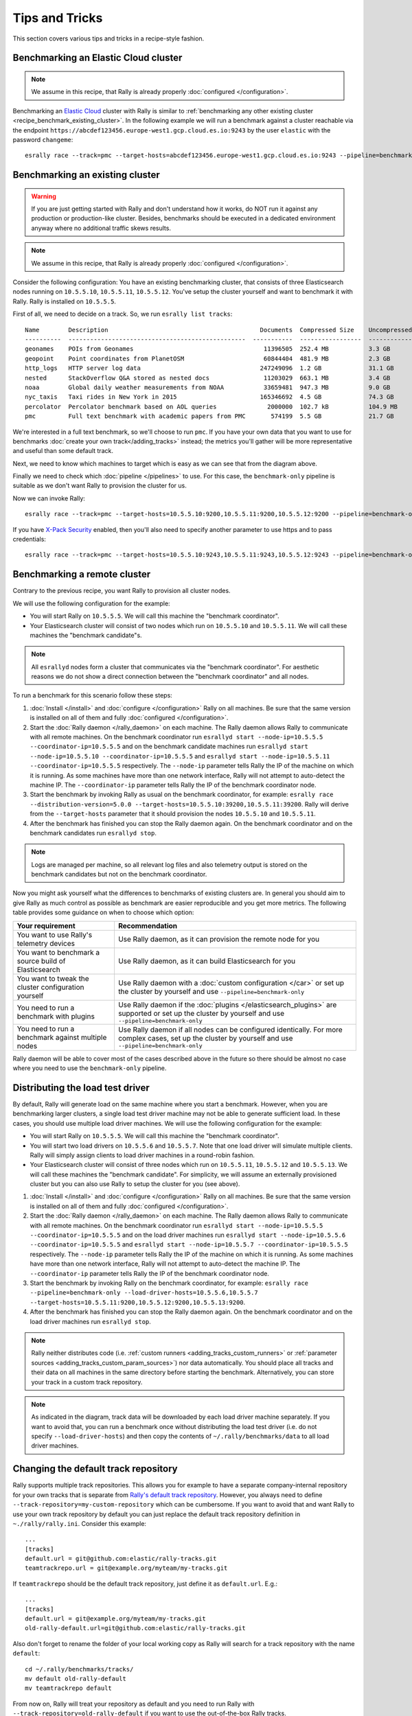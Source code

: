 Tips and Tricks
===============

This section covers various tips and tricks in a recipe-style fashion.

Benchmarking an Elastic Cloud cluster
-------------------------------------

.. note::

    We assume in this recipe, that Rally is already properly :doc:`configured </configuration>`.

Benchmarking an `Elastic Cloud <https://www.elastic.co/cloud/>`_ cluster with Rally is similar to :ref:`benchmarking any other existing cluster <recipe_benchmark_existing_cluster>`. In the following example we will run a benchmark against a cluster reachable via the endpoint ``https://abcdef123456.europe-west1.gcp.cloud.es.io:9243`` by the user ``elastic`` with the password ``changeme``::

    esrally race --track=pmc --target-hosts=abcdef123456.europe-west1.gcp.cloud.es.io:9243 --pipeline=benchmark-only --client-options="timeout:60,use_ssl:true,verify_certs:true,basic_auth_user:'elastic',basic_auth_password:'changeme'"

.. _recipe_benchmark_existing_cluster:

Benchmarking an existing cluster
--------------------------------

.. warning::

    If you are just getting started with Rally and don't understand how it works, do NOT run it against any production or production-like cluster. Besides, benchmarks should be executed in a dedicated environment anyway where no additional traffic skews results.

.. note::

    We assume in this recipe, that Rally is already properly :doc:`configured </configuration>`.

Consider the following configuration: You have an existing benchmarking cluster, that consists of three Elasticsearch nodes running on ``10.5.5.10``, ``10.5.5.11``, ``10.5.5.12``. You've setup the cluster yourself and want to benchmark it with Rally. Rally is installed on ``10.5.5.5``.

.. image:: benchmark_existing.png
   :alt: Sample Benchmarking Scenario

First of all, we need to decide on a track. So, we run ``esrally list tracks``::

    Name        Description                                          Documents  Compressed Size    Uncompressed Size    Default Challenge        All Challenges
    ----------  -------------------------------------------------  -----------  -----------------  -------------------  -----------------------  ---------------------------
    geonames    POIs from Geonames                                    11396505  252.4 MB           3.3 GB               append-no-conflicts      append-no-conflicts,appe...
    geopoint    Point coordinates from PlanetOSM                      60844404  481.9 MB           2.3 GB               append-no-conflicts      append-no-conflicts,appe...
    http_logs   HTTP server log data                                 247249096  1.2 GB             31.1 GB              append-no-conflicts      append-no-conflicts,appe...
    nested      StackOverflow Q&A stored as nested docs               11203029  663.1 MB           3.4 GB               nested-search-challenge  nested-search-challenge,...
    noaa        Global daily weather measurements from NOAA           33659481  947.3 MB           9.0 GB               append-no-conflicts      append-no-conflicts,appe...
    nyc_taxis   Taxi rides in New York in 2015                       165346692  4.5 GB             74.3 GB              append-no-conflicts      append-no-conflicts,appe...
    percolator  Percolator benchmark based on AOL queries              2000000  102.7 kB           104.9 MB             append-no-conflicts      append-no-conflicts,appe...
    pmc         Full text benchmark with academic papers from PMC       574199  5.5 GB             21.7 GB              append-no-conflicts      append-no-conflicts,appe...

We're interested in a full text benchmark, so we'll choose to run ``pmc``. If you have your own data that you want to use for benchmarks :doc:`create your own track</adding_tracks>` instead; the metrics you'll gather will be more representative and useful than some default track.

Next, we need to know which machines to target which is easy as we can see that from the diagram above.

Finally we need to check which :doc:`pipeline </pipelines>` to use. For this case, the ``benchmark-only`` pipeline is suitable as we don't want Rally to provision the cluster for us.

Now we can invoke Rally::

    esrally race --track=pmc --target-hosts=10.5.5.10:9200,10.5.5.11:9200,10.5.5.12:9200 --pipeline=benchmark-only

If you have `X-Pack Security <https://www.elastic.co/products/x-pack/security>`_  enabled, then you'll also need to specify another parameter to use https and to pass credentials::

    esrally race --track=pmc --target-hosts=10.5.5.10:9243,10.5.5.11:9243,10.5.5.12:9243 --pipeline=benchmark-only --client-options="use_ssl:true,verify_certs:true,basic_auth_user:'elastic',basic_auth_password:'changeme'"

.. _recipe_benchmark_remote_cluster:

Benchmarking a remote cluster
-----------------------------

Contrary to the previous recipe, you want Rally to provision all cluster nodes.

We will use the following configuration for the example:

* You will start Rally on ``10.5.5.5``. We will call this machine the "benchmark coordinator".
* Your Elasticsearch cluster will consist of two nodes which run on ``10.5.5.10`` and ``10.5.5.11``. We will call these machines the "benchmark candidate"s.

.. image:: benchmark_remote.png
   :alt: Sample Benchmarking Scenario


.. note::

   All ``esrallyd`` nodes form a cluster that communicates via the "benchmark coordinator". For aesthetic reasons we do not show a direct connection between the "benchmark coordinator" and all nodes.


To run a benchmark for this scenario follow these steps:

1. :doc:`Install </install>` and :doc:`configure </configuration>` Rally on all machines. Be sure that the same version is installed on all of them and fully :doc:`configured </configuration>`.
2. Start the :doc:`Rally daemon </rally_daemon>` on each machine. The Rally daemon allows Rally to communicate with all remote machines. On the benchmark coordinator run ``esrallyd start --node-ip=10.5.5.5 --coordinator-ip=10.5.5.5`` and on the benchmark candidate machines run ``esrallyd start --node-ip=10.5.5.10 --coordinator-ip=10.5.5.5`` and ``esrallyd start --node-ip=10.5.5.11 --coordinator-ip=10.5.5.5`` respectively. The ``--node-ip`` parameter tells Rally the IP of the machine on which it is running. As some machines have more than one network interface, Rally will not attempt to auto-detect the machine IP. The ``--coordinator-ip`` parameter tells Rally the IP of the benchmark coordinator node.
3. Start the benchmark by invoking Rally as usual on the benchmark coordinator, for example: ``esrally race --distribution-version=5.0.0 --target-hosts=10.5.5.10:39200,10.5.5.11:39200``. Rally will derive from the ``--target-hosts``  parameter that it should provision the nodes ``10.5.5.10`` and ``10.5.5.11``.
4. After the benchmark has finished you can stop the Rally daemon again. On the benchmark coordinator and on the benchmark candidates run ``esrallyd stop``.

.. note::

   Logs are managed per machine, so all relevant log files and also telemetry output is stored on the benchmark candidates but not on the benchmark coordinator.

Now you might ask yourself what the differences to benchmarks of existing clusters are. In general you should aim to give Rally as much control as possible as benchmark are easier reproducible and you get more metrics. The following table provides some guidance on when to choose which option:

===================================================== =========================================================================================================================================================
Your requirement                                      Recommendation
===================================================== =========================================================================================================================================================
You want to use Rally's telemetry devices             Use Rally daemon, as it can provision the remote node for you
You want to benchmark a source build of Elasticsearch Use Rally daemon, as it can build Elasticsearch for you
You want to tweak the cluster configuration yourself  Use Rally daemon with a :doc:`custom configuration </car>` or set up the cluster by yourself and use ``--pipeline=benchmark-only``
You need to run a benchmark with plugins              Use Rally daemon if the :doc:`plugins </elasticsearch_plugins>` are supported or set up the cluster by yourself and use ``--pipeline=benchmark-only``
You need to run a benchmark against multiple nodes    Use Rally daemon if all nodes can be configured identically. For more complex cases, set up the cluster by yourself and use ``--pipeline=benchmark-only``
===================================================== =========================================================================================================================================================

Rally daemon will be able to cover most of the cases described above in the future so there should be almost no case where you need to use the ``benchmark-only`` pipeline.


.. _recipe_distributed_load_driver:

Distributing the load test driver
---------------------------------

By default, Rally will generate load on the same machine where you start a benchmark. However, when you are benchmarking larger clusters, a single load test driver machine may not be able to generate sufficient load. In these cases, you should use multiple load driver machines. We will use the following configuration for the example:

* You will start Rally on ``10.5.5.5``. We will call this machine the "benchmark coordinator".
* You will start two load drivers on ``10.5.5.6`` and ``10.5.5.7``. Note that one load driver will simulate multiple clients. Rally will simply assign clients to load driver machines in a round-robin fashion.
* Your Elasticsearch cluster will consist of three nodes which run on ``10.5.5.11``, ``10.5.5.12`` and ``10.5.5.13``. We will call these machines the "benchmark candidate". For simplicity, we will assume an externally provisioned cluster but you can also use Rally to setup the cluster for you (see above).


.. image:: benchmark_distributed_load.png
   :alt: Sample Benchmarking Scenario


1. :doc:`Install </install>` and :doc:`configure </configuration>` Rally on all machines. Be sure that the same version is installed on all of them and fully :doc:`configured </configuration>`.
2. Start the :doc:`Rally daemon </rally_daemon>` on each machine. The Rally daemon allows Rally to communicate with all remote machines. On the benchmark coordinator run ``esrallyd start --node-ip=10.5.5.5 --coordinator-ip=10.5.5.5`` and on the load driver machines run ``esrallyd start --node-ip=10.5.5.6 --coordinator-ip=10.5.5.5`` and ``esrallyd start --node-ip=10.5.5.7 --coordinator-ip=10.5.5.5`` respectively. The ``--node-ip`` parameter tells Rally the IP of the machine on which it is running. As some machines have more than one network interface, Rally will not attempt to auto-detect the machine IP. The ``--coordinator-ip`` parameter tells Rally the IP of the benchmark coordinator node.
3. Start the benchmark by invoking Rally on the benchmark coordinator, for example: ``esrally race --pipeline=benchmark-only --load-driver-hosts=10.5.5.6,10.5.5.7 --target-hosts=10.5.5.11:9200,10.5.5.12:9200,10.5.5.13:9200``.
4. After the benchmark has finished you can stop the Rally daemon again. On the benchmark coordinator and on the load driver machines run ``esrallyd stop``.

.. note::

   Rally neither distributes code (i.e. :ref:`custom runners <adding_tracks_custom_runners>` or :ref:`parameter sources <adding_tracks_custom_param_sources>`) nor data automatically. You should place all tracks and their data on all machines in the same directory before starting the benchmark. Alternatively, you can store your track in a custom track repository.


.. note::

   As indicated in the diagram, track data will be downloaded by each load driver machine separately. If you want to avoid that, you can run a benchmark once without distributing the load test driver (i.e. do not specify ``--load-driver-hosts``) and then copy the contents of ``~/.rally/benchmarks/data`` to all load driver machines.


Changing the default track repository
-------------------------------------

Rally supports multiple track repositories. This allows you for example to have a separate company-internal repository for your own tracks that is separate from `Rally's default track repository <https://github.com/elastic/rally-tracks>`_. However, you always need to define ``--track-repository=my-custom-repository`` which can be cumbersome. If you want to avoid that and want Rally to use your own track repository by default you can just replace the default track repository definition in ``~./rally/rally.ini``. Consider this example::

    ...
    [tracks]
    default.url = git@github.com:elastic/rally-tracks.git
    teamtrackrepo.url = git@example.org/myteam/my-tracks.git

If ``teamtrackrepo`` should be the default track repository, just define it as ``default.url``. E.g.::

    ...
    [tracks]
    default.url = git@example.org/myteam/my-tracks.git
    old-rally-default.url=git@github.com:elastic/rally-tracks.git

Also don't forget to rename the folder of your local working copy as Rally will search for a track repository with the name ``default``::

    cd ~/.rally/benchmarks/tracks/
    mv default old-rally-default
    mv teamtrackrepo default

From now on, Rally will treat your repository as default and you need to run Rally with ``--track-repository=old-rally-default`` if you want to use the out-of-the-box Rally tracks.


.. _recipe_testing_rally_against_ccr_clusters:

Testing Rally against CCR clusters using a remote metric store
--------------------------------------------------------------

Testing Rally features (such as the ``ccr-stats`` telemetry device) requiring Elasticsearch clusters configured for `cross-cluster replication <https://www.elastic.co/guide/en/elastic-stack-overview/current/ccr-getting-started.html>`_ can be a time consuming process. Use `recipes/ccr in Rally's repository <https://github.com/elastic/rally/tree/master/recipes/ccr>`_ to test a simple but complete example.

Running the ``start.sh`` script requires Docker locally installed and performs the following actions:

1. Starts a single node (512MB heap) Elasticsearch cluster locally, to serve as a :doc:`metrics store </configuration>`. It also starts Kibana attached to the Elasticsearch metric store cluster.
2. Creates a new configuration file for Rally under ``~/.rally/rally-metricstore.ini`` referencing Elasticsearch from step 1.
3. Starts two additional local Elasticsearch clusters with 1 node each, (version ``7.3.2`` by default) called ``leader`` and ``follower`` listening at ports 32901 and 32902 respectively. Each node uses 1GB heap.
4. Accepts the trial license.
5. Configures ``leader`` on the ``follower`` as a `remote cluster <https://www.elastic.co/guide/en/elasticsearch/reference/current/modules-remote-clusters.html#configuring-remote-clusters>`_.
6. Sets an `auto-follow pattern <https://www.elastic.co/guide/en/elasticsearch/reference/current/ccr-put-auto-follow-pattern.html#ccr-put-auto-follow-pattern>`_ on the follower for every index on the leader to be replicated as ``<leader-index-name>-copy``.
7. Runs the `geonames track <https://github.com/elastic/rally-tracks/tree/master/geonames>`_, `append-no-conflicts-index-only challenge <https://github.com/elastic/rally-tracks/blob/d4814aa7bf54a9dafd4c77be076d54500c3f2dd4/geonames/challenges/default.json#L188-L222>`_ challenge, ingesting only 20% of the corpus using 3 primary shards. It also enables the ``ccr-stats`` :doc:`telemetry device </telemetry>` with a sample rate interval of ``1s``.

Rally will push metrics to the metric store configured in 1. and they can be visualized by accessing Kibana at `http://locahost:5601 <http://localhost:5601>`_.

To tear down everything issue ``./stop.sh``.

It is possible to specify a different version of Elasticsearch for step 3. by setting ``export ES_VERSION=<the_desired_version>``.

Identifying when errors have been encountered
--------------------------------------------------------------

Custom track development can be error prone especially if you are testing a new query. A number of reasons can lead to queries returning errors.

Consider a simple example Rally operation::

    {
      "name": "geo_distance",
      "operation-type": "search",
      "index": "logs-*",
      "body": {
        "query": {
           "geo_distance": {
              "distance": "12km",
              "source.geo.location": "40,-70"
           }
        }
      }
    }

This query requires the field ``source.geo.location`` to be mapped as a ``geo_point`` type. If incorrectly mapped, Elasticsearch will respond with an error. 

Rally will not exit on errors (unless fatal e.g. `ECONNREFUSED <http://man7.org/linux/man-pages/man2/connect.2.html>`_) by default, instead reporting errors in the summary report via the :ref:`Error Rate <summary_report_error_rate>` statistic. This can potentially leading to misleading results. This behavior is by design and consistent with other load testing tools such as JMeter i.e. In most cases it is desirable that a large long running benchmark should not fail because of a single error response.

This behavior can also be changed, by invoking Rally with the :ref:`--on-error <command_line_reference_on_error>` switch e.g.::

	esrally race --track=geonames --on-error=abort
	
Errors can also be investigated if you have configured a :doc:`dedicated Elasticsearch metrics store </configuration>`.

Checking Queries and Responses
--------------------------------------------------------------

As described above, errors can lead to misleading benchmarking results. Some issues, however, are more subtle and the result of queries not behaving and matching as intended.

Consider the following simple Rally operation::

    {
      "name": "geo_distance",
      "operation-type": "search",
      "index": "logs-*",
      "body": {
        "query": {
          "term": {
            "http.request.method": {
              "value": "GET"
            }
          }
        }
      }
    }

For this term query to match the field ``http.request.method`` needs to be type ``keyword``. Should this field be `dynamically mapped <https://www.elastic.co/guide/en/elasticsearch/reference/current/dynamic-field-mapping.html>`_, its default type will be ``text`` causing the value ``GET`` to be `analyzed <https://www.elastic.co/guide/en/elasticsearch/reference/current/text.html>`_, and indexed as ``get``. The above query will in turn return ``0`` hits. The field should either be correctly mapped or the query modified to match on ``http.request.method.keyword``.

Issues such as this can lead to misleading benchmarking results. Prior to running any benchmarks for analysis, we therefore recommended users ascertain whether queries are behaving as intended. Rally provides several tools to assist with this.

Firstly, users can set the :ref:`log level <logging>` for the Elasticsearch client to ``DEBUG`` i.e.::

	"loggers": {
	  "elasticsearch": {
	    "handlers": ["rally_log_handler"],
	    "level": "DEBUG",
	    "propagate": false
	  },
	  "rally.profile": {
	    "handlers": ["rally_profile_handler"],
	    "level": "INFO",
	    "propagate": false
	  }
	}

This will in turn ensure logs include the Elasticsearch query and accompanying response e.g.::

	2019-12-16 14:56:08,389 -not-actor-/PID:9790 elasticsearch DEBUG > {"sort":[{"geonameid":"asc"}],"query":{"match_all":{}}}
	2019-12-16 14:56:08,389 -not-actor-/PID:9790 elasticsearch DEBUG < {"took":1,"timed_out":false,"_shards":{"total":5,"successful":5,"skipped":0,"failed":0},"hits":{"total":{"value":1000,"relation":"eq"},"max_score":null,"hits":[{"_index":"geonames","_type":"_doc","_id":"Lb81D28Bu7VEEZ3mXFGw","_score":null,"_source":{"geonameid": 2986043, "name": "Pic de Font Blanca", "asciiname": "Pic de Font Blanca", "alternatenames": "Pic de Font Blanca,Pic du Port", "feature_class": "T", "feature_code": "PK", "country_code": "AD", "admin1_code": "00", "population": 0, "dem": "2860", "timezone": "Europe/Andorra", "location": [1.53335, 42.64991]},"sort":[2986043]},

Users should discard any performance metrics collected from a benchmark with ``DEBUG`` logging. This will likely cause a client-side bottleneck so once the correctness of the queries has been established, disable this setting and re-run any benchmarks.

The number of hits from queries can also be investigated if you have configured a :doc:`dedicated Elasticsearch metrics store </configuration>`. Specifically, documents within the index pattern ``rally-metrics-*`` contain a ``meta`` field with a summary of individual responses e.g.::

	{
	  "@timestamp" : 1597681313435,
	  "relative-time" : 130273374,
	  "race-id" : "452ad9d7-9c21-4828-848e-89974af3230e",
	  "race-timestamp" : "20200817T160412Z",
	  "environment" : "Personal",
	  "track" : "geonames",
	  "challenge" : "append-no-conflicts",
	  "car" : "defaults",
	  "name" : "latency",
	  "value" : 270.77871300025436,
	  "unit" : "ms",
	  "sample-type" : "warmup",
	  "meta" : {
	    "source_revision" : "757314695644ea9a1dc2fecd26d1a43856725e65",
	    "distribution_version" : "7.8.0",
	    "distribution_flavor" : "oss",
	    "pages" : 25,
	    "hits" : 11396503,
	    "hits_relation" : "eq",
	    "timed_out" : false,
	    "took" : 110,
	    "success" : true
	  },
	  "task" : "scroll",
	  "operation" : "scroll",
	  "operation-type" : "Search"
	}

